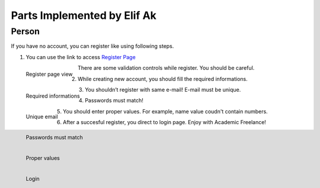 Parts Implemented by Elif Ak
============================

Person
------
If you have no account, you can register like using following steps.

1. You can use the link to access `Register Page <http://itucsdb1611.mybluemix.net/register>`_

.. figure:: member2/1-register_general.png
      :scale: 50 %
      :align: left
      :alt: Register page view

      Register page view


There are some validation controls while register. You should be careful.

2. While creating new account, you should fill the required informations.

.. figure:: member2/2-validation.png
      :scale: 50 %
      :align: left
      :alt: Required informations

      Required informations



3. You shouldn’t register with same e-mail! E-mail must be unique.

.. figure:: member2/3-unique_email.png
      :scale: 50 %
      :align: left
      :alt: Unique email

      Unique email



4. Passwords must match!

.. figure:: member2/4-match-password.png
      :scale: 50 %
      :align: left
      :alt: Passwords must match

      Passwords must match



5. You should enter proper values. For example, name value coudn't contain numbers.

.. figure:: member2/5-proper-values.png
      :scale: 50 %
      :align: left
      :alt: Proper values

      Proper values



6. After a succesful register, you direct to login page. Enjoy with Academic Freelance!

.. figure:: member2/6-login.png
      :scale: 50 %
      :align: left
      :alt: Login

      Login